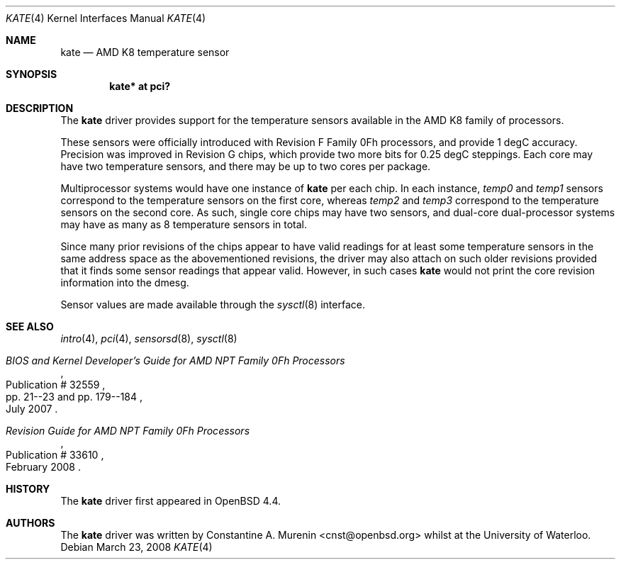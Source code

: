 .\"	$OpenBSD: andl.4,v 1.1 2008/03/23 08:00:38 cnst Exp $
.\"
.\" Copyright (c) 2008 Constantine A. Murenin <cnst+openbsd@bugmail.mojo.ru>
.\"
.\" Permission to use, copy, modify, and distribute this software for any
.\" purpose with or without fee is hereby granted, provided that the above
.\" copyright notice and this permission notice appear in all copies.
.\"
.\" THE SOFTWARE IS PROVIDED "AS IS" AND THE AUTHOR DISCLAIMS ALL WARRANTIES
.\" WITH REGARD TO THIS SOFTWARE INCLUDING ALL IMPLIED WARRANTIES OF
.\" MERCHANTABILITY AND FITNESS. IN NO EVENT SHALL THE AUTHOR BE LIABLE FOR
.\" ANY SPECIAL, DIRECT, INDIRECT, OR CONSEQUENTIAL DAMAGES OR ANY DAMAGES
.\" WHATSOEVER RESULTING FROM LOSS OF USE, DATA OR PROFITS, WHETHER IN AN
.\" ACTION OF CONTRACT, NEGLIGENCE OR OTHER TORTIOUS ACTION, ARISING OUT OF
.\" OR IN CONNECTION WITH THE USE OR PERFORMANCE OF THIS SOFTWARE.
.\"
.Dd $Mdocdate: March 23 2008 $
.Dt KATE 4
.Os
.Sh NAME
.Nm kate
.Nd AMD K8 temperature sensor
.Sh SYNOPSIS
.Cd "kate* at pci?"
.Sh DESCRIPTION
The
.Nm
driver provides support for the temperature sensors available in the
AMD K8 family of processors.
.Pp
These sensors were officially introduced with
Revision F Family 0Fh processors,
and provide 1 degC accuracy.
Precision was improved in Revision G chips,
which provide two more bits for 0.25 degC steppings.
Each core may have two temperature sensors, and
there may be up to two cores per package.
.Pp
Multiprocessor systems would have one instance of
.Nm
per each chip.
In each instance,
.Va temp0
and
.Va temp1
sensors
correspond to the temperature sensors on the first core,
whereas
.Va temp2
and
.Va temp3
correspond to the temperature sensors on the second core.
As such, single core chips may have two sensors,
and dual-core dual-processor systems may have as many as 8
temperature sensors in total.
.Pp
Since many prior revisions of the chips appear to have
valid readings for at least some temperature sensors
in the same address space as the abovementioned revisions,
the driver may also attach on such older revisions provided
that it finds some sensor readings that appear valid.
However, in such cases
.Nm
would not print the core revision information into the dmesg.
.Pp
Sensor values are made available through the
.Xr sysctl 8
interface.
.Sh SEE ALSO
.Xr intro 4 ,
.Xr pci 4 ,
.Xr sensorsd 8 ,
.Xr sysctl 8
.Rs
.%T "BIOS and Kernel Developer's Guide for AMD NPT Family 0Fh Processors"
.%D July 2007
.%R Publication # 32559
.%P pp. 21--23 and pp. 179--184
.\" .%O http://www.amd.com/us-en/assets/content_type/white_papers_and_tech_docs/32559.pdf
.Re
.Rs
.%T "Revision Guide for AMD NPT Family 0Fh Processors"
.%D February 2008
.%R Publication # 33610
.\" .%O http://www.amd.com/us-en/assets/content_type/white_papers_and_tech_docs/33610.pdf
.Re
.Sh HISTORY
The
.Nm
driver first appeared in
.Ox 4.4 .
.Sh AUTHORS
.An -nosplit
The
.Nm
driver was written by
.An Constantine A. Murenin Aq cnst@openbsd.org
whilst at the University of Waterloo.
